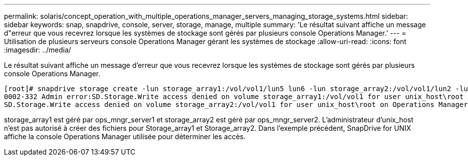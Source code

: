 ---
permalink: solaris/concept_operation_with_multiple_operations_manager_servers_managing_storage_systems.html 
sidebar: sidebar 
keywords: snap, snapdrive, console, server, storage, manage, multiple 
summary: 'Le résultat suivant affiche un message d"erreur que vous recevrez lorsque les systèmes de stockage sont gérés par plusieurs console Operations Manager.' 
---
= Utilisation de plusieurs serveurs console Operations Manager gérant les systèmes de stockage
:allow-uri-read: 
:icons: font
:imagesdir: ../media/


[role="lead"]
Le résultat suivant affiche un message d'erreur que vous recevrez lorsque les systèmes de stockage sont gérés par plusieurs console Operations Manager.

[listing]
----
[root]# snapdrive storage create -lun storage_array1:/vol/vol1/lun5 lun6 -lun storage_array2:/vol/vol1/lun2 -lunsize 100m
0002-332 Admin error:SD.Storage.Write access denied on volume storage_array1:/vol/vol1 for user unix_host\root on Operations Manager server ops_mngr_server1
SD.Storage.Write access denied on volume storage_array2:/vol/vol1 for user unix_host\root on Operations Manager server ops_mngr_server2
----
storage_array1 est géré par ops_mngr_server1 et storage_array2 est géré par ops_mngr_server2. L'administrateur d'unix_host n'est pas autorisé à créer des fichiers pour Storage_array1 et Storage_array2. Dans l'exemple précédent, SnapDrive for UNIX affiche la console Operations Manager utilisée pour déterminer les accès.
